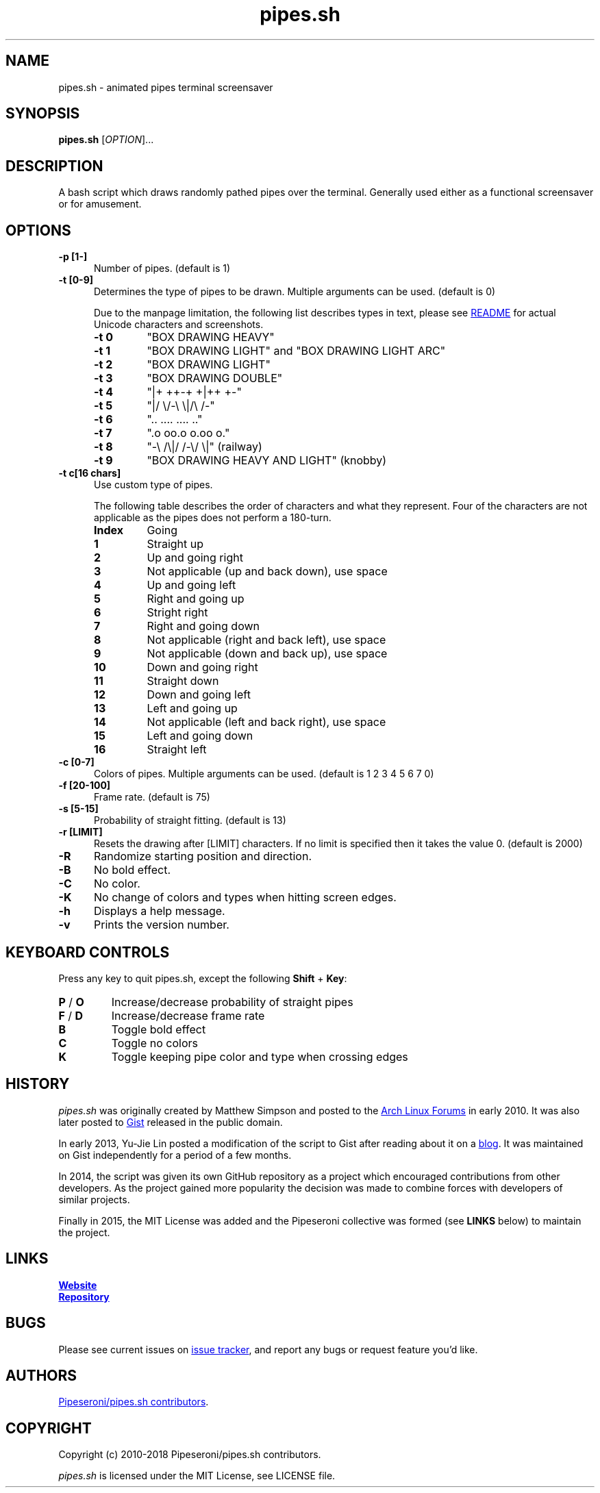 .\" Manpage for pipes.sh
.\" Report errors or typos to https://github.com/pipeseroni/pipes.sh
.TH pipes.sh 6 "25 Feb 2018" "1.3.0" "pipes.sh man page"

.SH NAME
pipes.sh \- animated pipes terminal screensaver

.SH SYNOPSIS
.B pipes.sh
[\fIOPTION\fR]...

.SH DESCRIPTION
A bash script which draws randomly pathed pipes over the terminal. Generally used either as a functional screensaver or for amusement.

.SH OPTIONS
.TP 5
.B -p [1-]
Number of pipes. (default is 1)
.TP
.B -t [0-9]
Determines the type of pipes to be drawn. Multiple arguments can be used. (default is 0)

Due to the manpage limitation, the following list describes types in text,
please see
.UR https://github.com/pipeseroni/pipes.sh#-t--pipe-types
README
.UE
for actual Unicode characters and screenshots.
.RS
.TP
.B -t 0
"BOX DRAWING HEAVY"
.TP
.B -t 1
"BOX DRAWING LIGHT" and "BOX DRAWING LIGHT ARC"
.TP
.B -t 2
"BOX DRAWING LIGHT"
.TP
.B -t 3
"BOX DRAWING DOUBLE"
.TP
.B -t 4
"|+ ++-+ +|++ +-"
.TP
.B -t 5
"|/ \\/-\\ \\|/\\ /-"
.TP
.B -t 6
".. .... .... .."
.TP
.B -t 7
".o oo.o o.oo o."
.TP
.B -t 8
"-\\ /\\|/ /-\\/ \\|" (railway)
.TP
.B -t 9
"BOX DRAWING HEAVY AND LIGHT" (knobby)
.RE

.TP
.B -t c[16 chars]
Use custom type of pipes.

The following table describes the order of characters and what they represent.
Four of the characters are not applicable as the pipes does not perform a
180-turn.
.RS
.TP
.B Index
Going
.TP
.B 1
Straight up
.TP
.B 2
Up and going right
.TP
.B 3
Not applicable (up and back down), use space
.TP
.B 4
Up and going left
.TP
.B 5
Right and going up
.TP
.B 6
Stright right
.TP
.B 7
Right and going down
.TP
.B 8
Not applicable (right and back left), use space
.TP
.B 9
Not applicable (down and back up), use space
.TP
.B 10
Down and going right
.TP
.B 11
Straight down
.TP
.B 12
Down and going left
.TP
.B 13
Left and going up
.TP
.B 14
Not applicable (left and back right), use space
.TP
.B 15
Left and going down
.TP
.B 16
Straight left
.RE

.TP
.B -c [0-7]
Colors of pipes. Multiple arguments can be used. (default is 1 2 3 4 5 6 7 0)
.TP
.B -f [20-100]
Frame rate. (default is 75)
.TP
.B -s [5-15]
Probability of straight fitting. (default is 13)
.TP
.B -r [LIMIT]
Resets the drawing after [LIMIT] characters. If no limit is specified then it takes the value 0. (default is 2000) 
.TP
.B -R
Randomize starting position and direction.
.TP
.B -B
No bold effect.
.TP
.B -C
No color.
.TP
.B -K
No change of colors and types when hitting screen edges.
.TP
.B -h
Displays a help message.
.TP
.B -v
Prints the version number.

.SH KEYBOARD CONTROLS
Press any key to quit pipes.sh, except the following \fBShift\fR + \fBKey\fR:
.TP
\fBP\fR / \fBO\fR
Increase/decrease probability of straight pipes
.TP
\fBF\fR / \fBD\fR
Increase/decrease frame rate
.TP
.B B
Toggle bold effect
.TP
.B C
Toggle no colors
.TP
.B K
Toggle keeping pipe color and type when crossing edges

.SH HISTORY
\fIpipes.sh\fR was originally created by Matthew Simpson and posted to the
.UR https://bbs.archlinux.org/viewtopic.php?pid=728932#p728932
Arch Linux Forums
.UE
in early 2010. It was also later posted to
.UR https://gist.github.com/msimpson/1096939
Gist
.UE
released in the public domain.

In early 2013, Yu-Jie Lin posted a modification of the script to Gist after
reading about it on a
.UR https://inconsolation.wordpress.com/2013/02/01/pipes-sh-a-little-bit-of-fun/
blog
.UE .
It was maintained on Gist independently for a period of a few months.

In 2014, the script was given its own GitHub repository as a project which
encouraged contributions from other developers. As the project gained more
popularity the decision was made to combine forces with developers of similar
projects.

Finally in 2015, the MIT License was added and the Pipeseroni collective was
formed (see \fBLINKS\fR below) to maintain the project.

.SH LINKS
.UR https://pipeseroni.github.io/
\fBWebsite\fR
.UE

.UR https://github.com/pipeseroni/pipes.sh
\fBRepository\fR
.UE

.SH BUGS
Please see current issues on
.UR https://github.com/pipeseroni/pipes.sh/issues
issue tracker
.UE ,
and report any bugs or request feature you'd like.

.SH AUTHORS
.UR https://github.com/pipeseroni/pipes.sh/graphs/contributors
Pipeseroni/pipes.sh contributors
.UE .

.SH COPYRIGHT
Copyright (c) 2010-2018 Pipeseroni/pipes.sh contributors.

\fIpipes.sh\fR is licensed under the MIT License, see LICENSE file.
